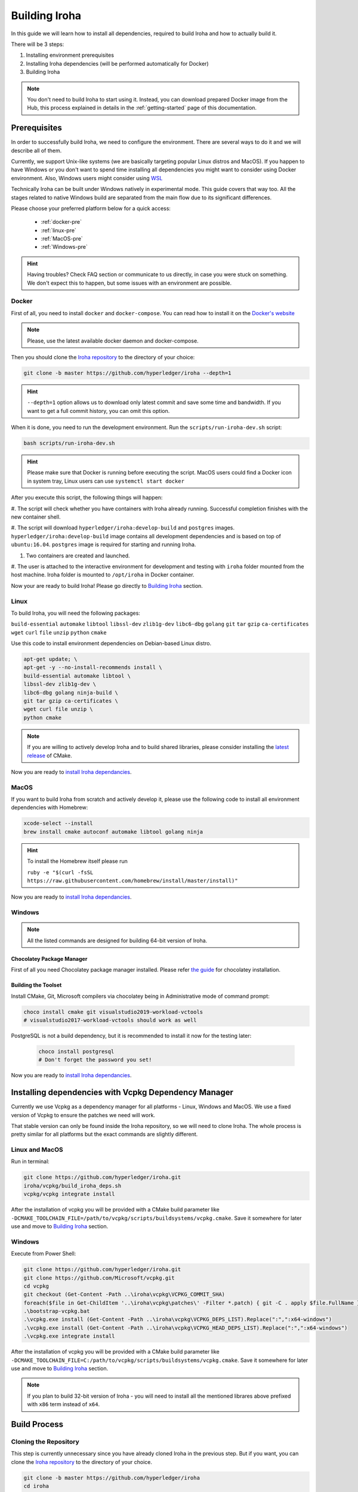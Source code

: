 .. _build-guide:

Building Iroha
==============

In this guide we will learn how to install all dependencies, required to build
Iroha and how to actually build it.

There will be 3 steps:

#. Installing environment prerequisites

#. Installing Iroha dependencies (will be performed automatically for Docker)

#. Building Iroha

.. note:: You don't need to build Iroha to start using it.
  Instead, you can download prepared Docker image from the Hub,
  this process explained in details in the :ref:`getting-started` page of this documentation.

Prerequisites
-------------

In order to successfully build Iroha, we need to configure the environment.
There are several ways to do it and we will describe all of them.

Currently, we support Unix-like systems (we are basically targeting popular
Linux distros and MacOS). If you happen to have Windows or you don't want to
spend time installing all dependencies you might want to consider using Docker
environment. Also, Windows users might consider using
`WSL <https://en.wikipedia.org/wiki/Windows_Subsystem_for_Linux>`_

Technically Iroha can be built under Windows natively in experimental mode.
This guide covers that way too.
All the stages related to native Windows build are separated from the main flow due to its significant differences.

Please choose your preferred platform below for a quick access:

    - :ref:`docker-pre`
    - :ref:`linux-pre`
    - :ref:`MacOS-pre`
    - :ref:`Windows-pre`


.. hint:: Having troubles? Check FAQ section or communicate to us directly, in
  case you were stuck on something. We don't expect this to happen, but some
  issues with an environment are possible.

.. _docker-pre:

Docker
^^^^^^

First of all, you need to install ``docker`` and ``docker-compose``. You can
read how to install it on the
`Docker's website <https://www.docker.com/community-edition/>`_

.. note:: Please, use the latest available docker daemon and docker-compose.

Then you should clone the `Iroha repository <https://github.com/hyperledger/iroha>`_
to the directory of your choice:

.. code-block:: shell

  git clone -b master https://github.com/hyperledger/iroha --depth=1

.. hint:: ``--depth=1`` option allows us to download only latest commit and
  save some time and bandwidth. If you want to get a full commit history, you
  can omit this option.

When it is done, you need to run the development environment. Run the
``scripts/run-iroha-dev.sh`` script:

.. code-block:: shell

  bash scripts/run-iroha-dev.sh

.. hint:: Please make sure that Docker is running before executing the script.
  MacOS users could find a Docker icon in system tray, Linux users can use
  ``systemctl start docker``

After you execute this script, the following things will happen:

#. The script will check whether you have containers with Iroha already running.
Successful completion finishes with the new container shell.

#. The script will download ``hyperledger/iroha:develop-build`` and ``postgres`` images.
``hyperledger/iroha:develop-build`` image contains all development dependencies and is
based on top of ``ubuntu:16.04``. ``postgres`` image is required for starting
and running Iroha.

#. Two containers are created and launched.

#. The user is attached to the interactive environment for development and
testing with ``iroha`` folder mounted from the host machine. Iroha folder
is mounted to ``/opt/iroha`` in Docker container.

Now your are ready to build Iroha! Please go directly to `Building Iroha <#build-process>`_ section.

.. _linux-pre:

Linux
^^^^^

To build Iroha, you will need the following packages:

``build-essential`` ``automake`` ``libtool`` ``libssl-dev`` ``zlib1g-dev``
``libc6-dbg`` ``golang`` ``git`` ``tar`` ``gzip`` ``ca-certificates``
``wget`` ``curl`` ``file`` ``unzip`` ``python`` ``cmake``

Use this code to install environment dependencies on Debian-based Linux distro.

.. code-block:: shell

  apt-get update; \
  apt-get -y --no-install-recommends install \
  build-essential automake libtool \
  libssl-dev zlib1g-dev \
  libc6-dbg golang ninja-build \
  git tar gzip ca-certificates \
  wget curl file unzip \
  python cmake

.. note::  If you are willing to actively develop Iroha and to build shared
  libraries, please consider installing the
  `latest release <https://cmake.org/download/>`_ of CMake.

Now you are ready to `install Iroha dependancies <#installing-dependencies-with-vcpkg-dependency-manager>`_.

.. _macos-pre:

MacOS
^^^^^

If you want to build Iroha from scratch and actively develop it, please use the following code
to install all environment dependencies with Homebrew:

.. code-block:: shell

  xcode-select --install
  brew install cmake autoconf automake libtool golang ninja

.. hint:: To install the Homebrew itself please run

  ``ruby -e "$(curl -fsSL https://raw.githubusercontent.com/homebrew/install/master/install)"``

Now you are ready to `install Iroha dependancies <#installing-dependencies-with-vcpkg-dependency-manager>`_.

.. _windows-pre:

Windows
^^^^^^^

.. note:: All the listed commands are designed for building 64-bit version of Iroha.

Chocolatey Package Manager
""""""""""""""""""""""""""

First of all you need Chocolatey package manager installed.
Please refer `the guide <https://chocolatey.org/install>`_ for chocolatey installation.

Building the Toolset
""""""""""""""""""""

Install CMake, Git, Microsoft compilers via chocolatey being in Administrative mode of command prompt:

.. code-block:: shell

  choco install cmake git visualstudio2019-workload-vctools
  # visualstudio2017-workload-vctools should work as well


PostgreSQL is not a build dependency, but it is recommended to install it now for the testing later:

  .. code-block:: shell

    choco install postgresql
    # Don't forget the password you set!

Now you are ready to `install Iroha dependancies <#installing-dependencies-with-vcpkg-dependency-manager>`_.

Installing dependencies with Vcpkg Dependency Manager
--------------------------------------------------------

Currently we use Vcpkg as a dependency manager for all platforms - Linux, Windows and MacOS.
We use a fixed version of Vcpkg to ensure the patches we need will work.

That stable version can only be found inside the Iroha repository, so we will need to clone Iroha.
The whole process is pretty similar for all platforms but the exact commands are slightly different.

Linux and MacOS
^^^^^^^^^^^^^^^

Run in terminal:

.. code-block:: shell

  git clone https://github.com/hyperledger/iroha.git
  iroha/vcpkg/build_iroha_deps.sh
  vcpkg/vcpkg integrate install

After the installation of vcpkg you will be provided with a CMake build parameter like
``-DCMAKE_TOOLCHAIN_FILE=/path/to/vcpkg/scripts/buildsystems/vcpkg.cmake``.
Save it somewhere for later use and move to `Building Iroha <#build-process>`_ section.

Windows
^^^^^^^

Execute from Power Shell:

.. code-block:: shell

  git clone https://github.com/hyperledger/iroha.git
  git clone https://github.com/Microsoft/vcpkg.git
  cd vcpkg
  git checkout (Get-Content -Path ..\iroha\vcpkg\VCPKG_COMMIT_SHA)
  foreach($file in Get-ChildItem '..\iroha\vcpkg\patches\' -Filter *.patch) { git -C . apply $file.FullName }
  .\bootstrap-vcpkg.bat
  .\vcpkg.exe install (Get-Content -Path ..\iroha\vcpkg\VCPKG_DEPS_LIST).Replace(":",":x64-windows")
  .\vcpkg.exe install (Get-Content -Path ..\iroha\vcpkg\VCPKG_HEAD_DEPS_LIST).Replace(":",":x64-windows")
  .\vcpkg.exe integrate install

After the installation of vcpkg you will be provided with a CMake build parameter like
``-DCMAKE_TOOLCHAIN_FILE=C:/path/to/vcpkg/scripts/buildsystems/vcpkg.cmake``.
Save it somewhere for later use and move to `Building Iroha <#build-process>`_ section.

.. note:: If you plan to build 32-bit version of Iroha -
  you will need to install all the mentioned librares above
  prefixed with ``x86`` term instead of ``x64``.

Build Process
-------------

Cloning the Repository
^^^^^^^^^^^^^^^^^^^^^^
This step is currently unnecessary since you have already cloned Iroha in the previous step.
But if you want, you can clone the `Iroha repository <https://github.com/hyperledger/iroha>`_ to the
directory of your choice.

.. code-block:: shell

  git clone -b master https://github.com/hyperledger/iroha
  cd iroha

.. hint:: If you have installed the prerequisites with Docker, you don't need
  to clone Iroha again, because when you run ``run-iroha-dev.sh`` it attaches
  to Iroha source code folder. Feel free to edit source code files with your
  host environment and build it within docker container.


Building Iroha
^^^^^^^^^^^^^^

To build Iroha, use these commands:

.. code-block:: shell

  cmake -H. -Bbuild -DCMAKE_TOOLCHAIN_FILE=/path/to/vcpkg/scripts/buildsystems/vcpkg.cmake -G "Ninja"
  cmake --build build --target irohad -- -j<number of threads>

.. note:: On Docker the path to a toolchain file is ``/opt/dependencies/scripts/buildsystems/vcpkg.cmake``. In other
  environment please use the path you have got in previous steps.

Number of threads will be defined differently depending on the platform:
- On Linux: via ``nproc``.
- On MacOS: with ``sysctl -n hw.ncpu``.
- On Windows: use ``echo %NUMBER_OF_PROCESSORS%``.

.. note:: When building on Windows do not execute this from the Power Shell. Better use x64 Native tools command prompt.

Now Iroha is built. Although, if you like, you can build it with additional parameters described below.

CMake Parameters
^^^^^^^^^^^^^^^^

We use CMake to build platform-dependent build files.
It has numerous flags for configuring the final build.
Note that besides the listed parameters cmake's variables can be useful as well.
Also as long as this page can be deprecated (or just not complete) you can browse custom flags via ``cmake -L``, ``cmake-gui``, or ``ccmake``.

.. hint::  You can specify parameters at the cmake configuring stage
  (e.g cmake -DTESTING=ON).

Main Parameters
"""""""""""""""

+--------------+-----------------+---------+------------------------------------------------------------------------+
| Parameter    | Possible values | Default | Description                                                            |
+==============+=================+=========+========================================================================+
| TESTING      |      ON/OFF     | ON      | Enables or disables build of the tests                                 |
+--------------+                 +---------+------------------------------------------------------------------------+
| BENCHMARKING |                 | OFF     | Enables or disables build of the Google Benchmarks library             |
+--------------+                 +---------+------------------------------------------------------------------------+
| COVERAGE     |                 | OFF     | Enables or disables lcov setting for code coverage generation          |
+--------------+-----------------+---------+------------------------------------------------------------------------+

Packaging Specific Parameters
"""""""""""""""""""""""""""""

+-----------------------+-----------------+---------+--------------------------------------------+
| Parameter             | Possible values | Default | Description                                |
+=======================+=================+=========+============================================+
| ENABLE_LIBS_PACKAGING |      ON/OFF     | ON      | Enables or disables all types of packaging |
+-----------------------+                 +---------+--------------------------------------------+
| PACKAGE_ZIP           |                 | OFF     | Enables or disables zip packaging          |
+-----------------------+                 +---------+--------------------------------------------+
| PACKAGE_TGZ           |                 | OFF     | Enables or disables tar.gz packaging       |
+-----------------------+                 +---------+--------------------------------------------+
| PACKAGE_RPM           |                 | OFF     | Enables or disables rpm packaging          |
+-----------------------+                 +---------+--------------------------------------------+
| PACKAGE_DEB           |                 | OFF     | Enables or disables deb packaging          |
+-----------------------+-----------------+---------+--------------------------------------------+

Running Tests (optional)
^^^^^^^^^^^^^^^^^^^^^^^^

After building Iroha, it is a good idea to run tests to check the operability
of the daemon. You can run tests with this code:

.. code-block:: shell

  cmake --build build --target test

Alternatively, you can run the following command in the ``build`` folder

.. code-block:: shell

  cd build
  ctest . --output-on-failure

.. note:: Some of the tests will fail without PostgreSQL storage running,
  so if you are not using ``scripts/run-iroha-dev.sh`` script please run Docker
  container or create a local connection with following parameters:

  .. code-block:: shell

    docker run --name some-postgres \
    -e POSTGRES_USER=postgres \
    -e POSTGRES_PASSWORD=mysecretpassword \
    -p 5432:5432 \
    -d postgres:9.5 \
    -c 'max_prepared_transactions=100'
